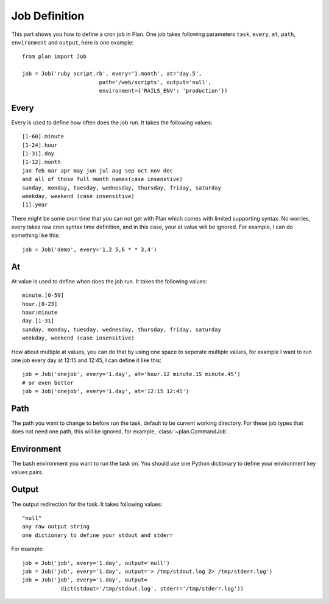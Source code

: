 .. _job_definition:

Job Definition
==============

This part shows you how to define a cron job in Plan.  One job takes following
parameters ``task``, ``every``, ``at``, ``path``, ``environment`` and 
``output``, here is one example::
    
    from plan import Job

    job = Job('ruby script.rb', every='1.month', at='day.5',
                            path='/web/scripts', output='null',
                            environment={'RAILS_ENV': 'production'})


Every
-----

Every is used to define how often does the job run.  It takes the following
values::
    
    [1-60].minute
    [1-24].hour
    [1-31].day
    [1-12].month
    jan feb mar apr may jun jul aug sep oct nov dec
    and all of those full month names(case insenstive)
    sunday, monday, tuesday, wednesday, thursday, friday, saturday
    weekday, weekend (case insensitive)
    [1].year

There might be some cron time that you can not get with Plan which comes with
limited supporting syntax.  No worries, every takes raw cron syntax time
definition, and in this case, your at value will be ignored. For example, I can
do something like this::
    
    job = Job('demo', every='1,2 5,6 * * 3,4')


At
--

At value is used to define when does the job run.  It takes the following
values::
    
    minute.[0-59]
    hour.[0-23]
    hour:minute
    day.[1-31]
    sunday, monday, tuesday, wednesday, thursday, friday, saturday
    weekday, weekend (case insensitive)

How about multiple at values, you can do that by using one space to seperate
multiple values, for example I want to run one job every day at 12:15 and
12:45, I can define it like this::
    
    job = Job('onejob', every='1.day', at='hour.12 minute.15 minute.45')
    # or even better
    job = Job('onejob', every='1.day', at='12:15 12:45')


Path
----

The path you want to change to before run the task, default to be current
working directory.  For these job types that does not need one path, this
will be ignored, for example, :class:`~plan.CommandJob`.


Environment
-----------

The bash environment you want to run the task on.  You should use one Python
dictionary to define your environment key values pairs.


Output
------

The output redirection for the task.  It takes following values::
    
    "null"
    any raw output string
    one dictionary to define your stdout and stderr

For example::
    
    job = Job('job', every='1.day', output='null')
    job = Job('job', every='1.day', output='> /tmp/stdout.log 2> /tmp/stderr.log')
    job = Job('job', every='1.day', output=
                dict(stdout='/tmp/stdout.log', stderr='/tmp/stderr.log'))

